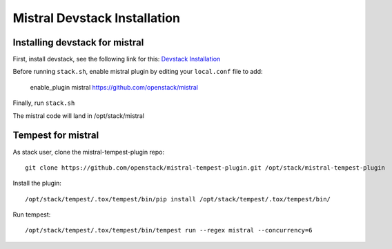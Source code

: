 =============================
Mistral Devstack Installation
=============================

Installing devstack for mistral
===============================

First, install devstack, see the following link for this:
`Devstack Installation <https://docs.openstack.org/devstack/latest/>`_


Before running ``stack.sh``, enable mistral plugin by editing your
``local.conf`` file to add:

    enable_plugin mistral https://github.com/openstack/mistral


Finally, run ``stack.sh``

The mistral code will land in /opt/stack/mistral

Tempest for mistral
===================

As stack user, clone the mistral-tempest-plugin repo::

    git clone https://github.com/openstack/mistral-tempest-plugin.git /opt/stack/mistral-tempest-plugin

Install the plugin::

    /opt/stack/tempest/.tox/tempest/bin/pip install /opt/stack/tempest/.tox/tempest/bin/

Run tempest::

    /opt/stack/tempest/.tox/tempest/bin/tempest run --regex mistral --concurrency=6
